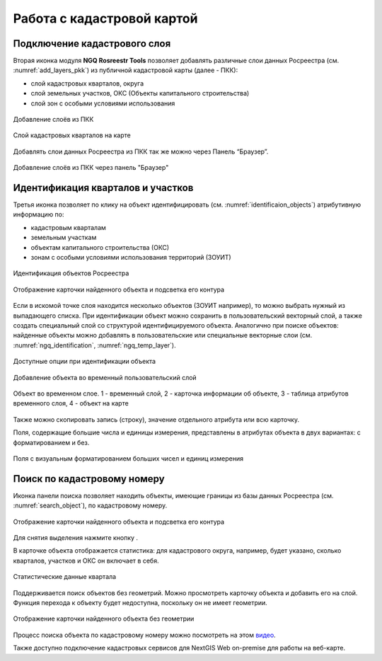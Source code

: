 .. sectionauthor:: Роман Гайнуллов <roman.gainullov@nextgis.ru>

.. _ngq_rosreestr_cadaster:

Работа с кадастровой картой
===========================

.. _ngq_rr_add_layer:

Подключение кадастрового слоя
-----------------------------

Вторая иконка модуля **NGQ Rosreestr Tools** |icon_add_layers| позволяет добавлять различные слои данных Росреестра (см. :numref:`add_layers_pkk`) из публичной кадастровой карты (далее - ПКК):

.. |icon_add_layers| image:: _static/icon_add_layers_ru.png

* слой кадастровых кварталов, округа
* слой земельных участков, ОКС (Объекты капитального строительства)
* слой зон с особыми условиями использования

.. figure:: _static/add_layers_pkk_ru.png
   :name: add_layers_pkk
   :align: center
   :width: 12cm
   
   Добавление слоёв из ПКК


.. figure:: _static/pkk_on_map_ru.png
   :name: pkk_on_map
   :align: center
   :width: 20cm
   
   Слой кадастровых кварталов на карте

Добавлять слои данных  Росреестра из ПКК так же можно через Панель “Браузер”.


.. figure:: _static/add_layer_ppk_ru.png
   :name: add_layer_ppk_ru
   :align: center
   :width: 14cm

   Добавление слоёв из ПКК через панель "Браузер"

.. _ngq_rr_indentify:

Идентификация кварталов и участков
----------------------------------

Третья иконка |identificaion_oicon| позволяет по клику на объект идентифицировать (см. :numref:`identificaion_objects`) атрибутивную информацию по:

* кадастровым кварталам
* земельным участкам
* объектам капитального строительства (ОКС)
* зонам с особыми условиями использования территорий (ЗОУИТ)



.. |identificaion_oicon| image:: _static/identificaion_oicon_ru.png

.. figure:: _static/identificaion_objects_ru_2.png
   :name: identificaion_objects
   :align: center
   :width: 14cm
   
   Идентификация объектов Росреестра
   
.. figure:: _static/objects_on_map_ru_2.png
   :name: object_on_map
   :align: center
   :width: 20cm
   
   Отображение карточки найденного объекта и подсветка его контура

Если в искомой точке слоя находится несколько объектов (ЗОУИТ например), то можно выбрать нужный из выпадающего списка. При идентификации объект можно сохранить в пользовательский векторный слой, а также создать специальный слой со структурой идентифицируемого объекта. Аналогично при поиске объектов: найденные объекты можно добавлять в пользовательские или специальные векторные слои (см. :numref:`ngq_identification`, :numref:`ngq_temp_layer`).

.. figure:: _static/ngq_identification_ru_2.png
   :name: ngq_identification
   :align: center
   :width: 20cm
   
   Доступные опции при идентификации объекта
   
   
.. figure:: _static/ngq_temp_layer_ru_2.png
   :name: ngq_temp_layer
   :align: center
   :width: 20cm
   
   Добавление объекта во временный пользовательский слой
   
.. figure:: _static/ngq_temp_layer_attributes_ru_2.png
   :name: ngq_temp_layer_attributes
   :align: center
   :width: 20cm
   
   Объект во временном слое. 1 - временный слой, 2 - карточка информации об объекте, 3 - таблица атрибутов временного слоя, 4 - объект на карте
   
Также можно скопировать запись (строку), значение отдельного атрибута или всю карточку.  

Поля, содержащие большие числа и единицы измерения, представлены в атрибутах объекта в двух вариантах: с форматированием и без.

.. figure:: _static/feature_format_ru.png
   :name: feature_format_pic
   :align: center
   :width: 20cm

   Поля с визуальным форматированием больших чисел и единиц измерения

.. _ngq_rr_search:

Поиск по кадастровому номеру
----------------------------

Иконка панели поиска |search_icon| позволяет находить объекты, имеющие границы из базы данных Росреестра (см. :numref:`search_object`), по кадастровому номеру.

.. |search_icon| image:: _static/search_icon_ru.png

.. figure:: _static/search_object_ru_2.png
   :name: search_object
   :align: center
   :width: 22cm
   
   Отображение карточки найденного объекта и подсветка его контура

Для снятия выделения нажмите кнопку |button_clear_selection|.

В карточке объекта отображается статистика: для кадастрового округа, например, будет указано, сколько кварталов, участков и ОКС он включает в себя.

.. figure:: _static/search_object_stat_ru.png
   :name: search_object
   :align: center
   :width: 22cm

   Статистические данные квартала

Поддерживается поиск объектов без геометрий. Можно просмотреть карточку объекта и добавить его на слой. Функция перехода к объекту будет недоступна, поскольку он не имеет геометрии.

.. figure:: _static/no_geometry_card_ru.png
   :name: no_geometry_card_pic
   :align: center
   :width: 22cm
   
   Отображение карточки найденного объекта без геометрии



.. |button_clear_selection| image:: _static/button_clear_selection.png

Процесс поиска объекта по кадастровому номеру можно посмотреть на этом `видео <https://youtu.be/ig6jreu-I9E>`_.

Также доступно подключение кадастровых сервисов для NextGIS Web on-premise для работы на веб-карте.

